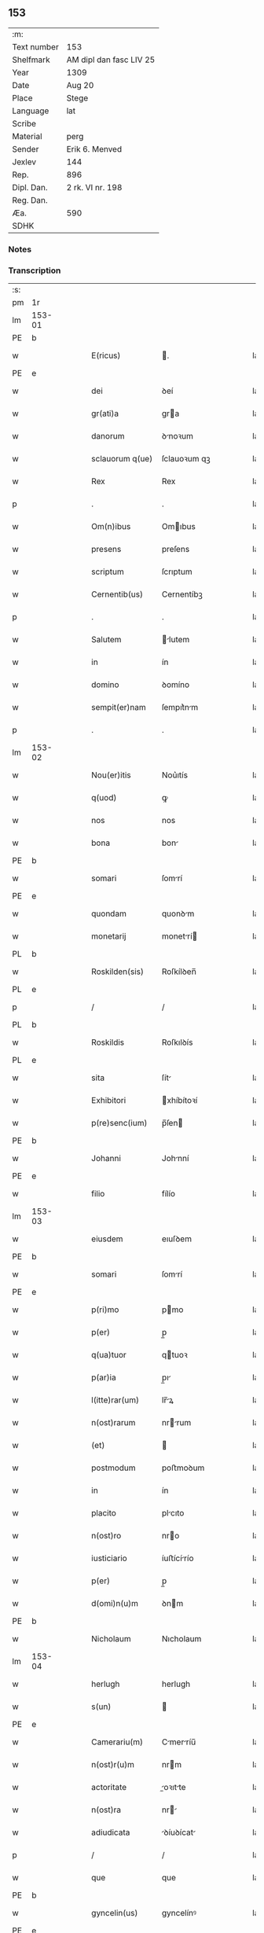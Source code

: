 ** 153
| :m:         |                         |
| Text number | 153                     |
| Shelfmark   | AM dipl dan fasc LIV 25 |
| Year        | 1309                    |
| Date        | Aug 20                  |
| Place       | Stege                   |
| Language    | lat                     |
| Scribe      |                         |
| Material    | perg                    |
| Sender      | Erik 6. Menved          |
| Jexlev      | 144                     |
| Rep.        | 896                     |
| Dipl. Dan.  | 2 rk. VI nr. 198        |
| Reg. Dan.   |                         |
| Æa.         | 590                     |
| SDHK        |                         |

*** Notes


*** Transcription
| :s: |        |   |   |   |   |                  |               |   |   |   |   |     |   |   |   |               |
| pm  | 1r     |   |   |   |   |                  |               |   |   |   |   |     |   |   |   |               |
| lm  | 153-01 |   |   |   |   |                  |               |   |   |   |   |     |   |   |   |               |
| PE  | b      |   |   |   |   |                  |               |   |   |   |   |     |   |   |   |               |
| w   |        |   |   |   |   | E(ricus)         | .            |   |   |   |   | lat |   |   |   |        153-01 |
| PE  | e      |   |   |   |   |                  |               |   |   |   |   |     |   |   |   |               |
| w   |        |   |   |   |   | dei              | ꝺeí           |   |   |   |   | lat |   |   |   |        153-01 |
| w   |        |   |   |   |   | gr(ati)a         | gra          |   |   |   |   | lat |   |   |   |        153-01 |
| w   |        |   |   |   |   | danorum          | ꝺnoꝛum       |   |   |   |   | lat |   |   |   |        153-01 |
| w   |        |   |   |   |   | sclauorum q(ue)  | ſclauoꝛum qꝫ  |   |   |   |   | lat |   |   |   |        153-01 |
| w   |        |   |   |   |   | Rex              | Rex           |   |   |   |   | lat |   |   |   |        153-01 |
| p   |        |   |   |   |   | .                | .             |   |   |   |   | lat |   |   |   |        153-01 |
| w   |        |   |   |   |   | Om(n)ibus        | Omıbus       |   |   |   |   | lat |   |   |   |        153-01 |
| w   |        |   |   |   |   | presens          | preſens       |   |   |   |   | lat |   |   |   |        153-01 |
| w   |        |   |   |   |   | scriptum         | ſcrıptum      |   |   |   |   | lat |   |   |   |        153-01 |
| w   |        |   |   |   |   | Cernentib(us)    | Cernentíbꝫ    |   |   |   |   | lat |   |   |   |        153-01 |
| p   |        |   |   |   |   | .                | .             |   |   |   |   | lat |   |   |   |        153-01 |
| w   |        |   |   |   |   | Salutem          | lutem       |   |   |   |   | lat |   |   |   |        153-01 |
| w   |        |   |   |   |   | in               | ín            |   |   |   |   | lat |   |   |   |        153-01 |
| w   |        |   |   |   |   | domino           | ꝺomíno        |   |   |   |   | lat |   |   |   |        153-01 |
| w   |        |   |   |   |   | sempit(er)nam    | ſempıt͛nm     |   |   |   |   | lat |   |   |   |        153-01 |
| p   |        |   |   |   |   | .                | .             |   |   |   |   | lat |   |   |   |        153-01 |
| lm  | 153-02 |   |   |   |   |                  |               |   |   |   |   |     |   |   |   |               |
| w   |        |   |   |   |   | Nou(er)itis      | Nou͛ıtís       |   |   |   |   | lat |   |   |   |        153-02 |
| w   |        |   |   |   |   | q(uod)           | ꝙ             |   |   |   |   | lat |   |   |   |        153-02 |
| w   |        |   |   |   |   | nos              | nos           |   |   |   |   | lat |   |   |   |        153-02 |
| w   |        |   |   |   |   | bona             | bon          |   |   |   |   | lat |   |   |   |        153-02 |
| PE  | b      |   |   |   |   |                  |               |   |   |   |   |     |   |   |   |               |
| w   |        |   |   |   |   | somari           | ſomrí        |   |   |   |   | lat |   |   |   |        153-02 |
| PE  | e      |   |   |   |   |                  |               |   |   |   |   |     |   |   |   |               |
| w   |        |   |   |   |   | quondam          | quonꝺm       |   |   |   |   | lat |   |   |   |        153-02 |
| w   |        |   |   |   |   | monetarij        | monetrí     |   |   |   |   | lat |   |   |   |        153-02 |
| PL  | b      |   |   |   |   |                  |               |   |   |   |   |     |   |   |   |               |
| w   |        |   |   |   |   | Roskilden(sis)   | Roſkílꝺen̅     |   |   |   |   | lat |   |   |   |        153-02 |
| PL  | e      |   |   |   |   |                  |               |   |   |   |   |     |   |   |   |               |
| p   |        |   |   |   |   | /                | /             |   |   |   |   | lat |   |   |   |        153-02 |
| PL  | b      |   |   |   |   |                  |               |   |   |   |   |     |   |   |   |               |
| w   |        |   |   |   |   | Roskildis        | Roſkılꝺís     |   |   |   |   | lat |   |   |   |        153-02 |
| PL  | e      |   |   |   |   |                  |               |   |   |   |   |     |   |   |   |               |
| w   |        |   |   |   |   | sita             | ſít          |   |   |   |   | lat |   |   |   |        153-02 |
| w   |        |   |   |   |   | Exhibitori       | xhíbítoꝛí    |   |   |   |   | lat |   |   |   |        153-02 |
| w   |        |   |   |   |   | p(re)senc(ium)   | p̅ſen         |   |   |   |   | lat |   |   |   |        153-02 |
| PE  | b      |   |   |   |   |                  |               |   |   |   |   |     |   |   |   |               |
| w   |        |   |   |   |   | Johanni          | Johnní       |   |   |   |   | lat |   |   |   |        153-02 |
| PE  | e      |   |   |   |   |                  |               |   |   |   |   |     |   |   |   |               |
| w   |        |   |   |   |   | filio            | fílío         |   |   |   |   | lat |   |   |   |        153-02 |
| lm  | 153-03 |   |   |   |   |                  |               |   |   |   |   |     |   |   |   |               |
| w   |        |   |   |   |   | eiusdem          | eıuſꝺem       |   |   |   |   | lat |   |   |   |        153-03 |
| PE  | b      |   |   |   |   |                  |               |   |   |   |   |     |   |   |   |               |
| w   |        |   |   |   |   | somari           | ſomrí        |   |   |   |   | lat |   |   |   |        153-03 |
| PE  | e      |   |   |   |   |                  |               |   |   |   |   |     |   |   |   |               |
| w   |        |   |   |   |   | p(ri)mo          | pmo          |   |   |   |   | lat |   |   |   |        153-03 |
| w   |        |   |   |   |   | p(er)            | p̲             |   |   |   |   | lat |   |   |   |        153-03 |
| w   |        |   |   |   |   | q(ua)tuor        | qtuoꝛ        |   |   |   |   | lat |   |   |   |        153-03 |
| w   |        |   |   |   |   | p(ar)ia          | p̲ı           |   |   |   |   | lat |   |   |   |        153-03 |
| w   |        |   |   |   |   | l(itte)rar(um)   | lr̅ꝝ          |   |   |   |   | lat |   |   |   |        153-03 |
| w   |        |   |   |   |   | n(ost)rarum      | nrrum       |   |   |   |   | lat |   |   |   |        153-03 |
| w   |        |   |   |   |   | (et)             |              |   |   |   |   | lat |   |   |   |        153-03 |
| w   |        |   |   |   |   | postmodum        | poﬅmoꝺum      |   |   |   |   | lat |   |   |   |        153-03 |
| w   |        |   |   |   |   | in               | ín            |   |   |   |   | lat |   |   |   |        153-03 |
| w   |        |   |   |   |   | placito          | plcıto       |   |   |   |   | lat |   |   |   |        153-03 |
| w   |        |   |   |   |   | n(ost)ro         | nro          |   |   |   |   | lat |   |   |   |        153-03 |
| w   |        |   |   |   |   | iusticiario      | íuﬅícírío    |   |   |   |   | lat |   |   |   |        153-03 |
| w   |        |   |   |   |   | p(er)            | p̲             |   |   |   |   | lat |   |   |   |        153-03 |
| w   |        |   |   |   |   | d(omi)n(u)m      | ꝺnm          |   |   |   |   | lat |   |   |   |        153-03 |
| PE  | b      |   |   |   |   |                  |               |   |   |   |   |     |   |   |   |               |
| w   |        |   |   |   |   | Nicholaum        | Nıcholaum     |   |   |   |   | lat |   |   |   |        153-03 |
| lm  | 153-04 |   |   |   |   |                  |               |   |   |   |   |     |   |   |   |               |
| w   |        |   |   |   |   | herlugh          | herlugh       |   |   |   |   | lat |   |   |   |        153-04 |
| w   |        |   |   |   |   | s(un)            |              |   |   |   |   | lat |   |   |   |        153-04 |
| PE  | e      |   |   |   |   |                  |               |   |   |   |   |     |   |   |   |               |
| w   |        |   |   |   |   | Camerariu(m)     | Cmerríu̅     |   |   |   |   | lat |   |   |   |        153-04 |
| w   |        |   |   |   |   | n(ost)r(u)m      | nrm          |   |   |   |   | lat |   |   |   |        153-04 |
| w   |        |   |   |   |   | actoritate       | oꝛıtte     |   |   |   |   | lat |   |   |   |        153-04 |
| w   |        |   |   |   |   | n(ost)ra         | nr          |   |   |   |   | lat |   |   |   |        153-04 |
| w   |        |   |   |   |   | adiudicata       | ꝺíuꝺícat    |   |   |   |   | lat |   |   |   |        153-04 |
| p   |        |   |   |   |   | /                | /             |   |   |   |   | lat |   |   |   |        153-04 |
| w   |        |   |   |   |   | que              | que           |   |   |   |   | lat |   |   |   |        153-04 |
| PE  | b      |   |   |   |   |                  |               |   |   |   |   |     |   |   |   |               |
| w   |        |   |   |   |   | gyncelin(us)     | gyncelínꝰ     |   |   |   |   | lat |   |   |   |        153-04 |
| PE  | e      |   |   |   |   |                  |               |   |   |   |   |     |   |   |   |               |
| w   |        |   |   |   |   | Ciuis            | Cíuís         |   |   |   |   | lat |   |   |   |        153-04 |
| PL  | b      |   |   |   |   |                  |               |   |   |   |   |     |   |   |   |               |
| w   |        |   |   |   |   | Roskilden(sis)   | Roſkílꝺen    |   |   |   |   | lat |   |   |   |        153-04 |
| PL  | e      |   |   |   |   |                  |               |   |   |   |   |     |   |   |   |               |
| w   |        |   |   |   |   | diucius          | ꝺíucíus       |   |   |   |   | lat |   |   |   |        153-04 |
| w   |        |   |   |   |   | minus            | mínus         |   |   |   |   | lat |   |   |   |        153-04 |
| p   |        |   |   |   |   | /                | /             |   |   |   |   | lat |   |   |   |        153-04 |
| lm  | 153-05 |   |   |   |   |                  |               |   |   |   |   |     |   |   |   |               |
| w   |        |   |   |   |   | iuste            | ıuﬅe          |   |   |   |   | lat |   |   |   |        153-05 |
| w   |        |   |   |   |   | occupauit        | occupuít     |   |   |   |   | lat |   |   |   |        153-05 |
| w   |        |   |   |   |   | p(re)fato        | p̅fato         |   |   |   |   | lat |   |   |   |        153-05 |
| PE  | b      |   |   |   |   |                  |               |   |   |   |   |     |   |   |   |               |
| w   |        |   |   |   |   | ioh(ann)i        | ıoh̅ı          |   |   |   |   | lat |   |   |   |        153-05 |
| PE  | e      |   |   |   |   |                  |               |   |   |   |   |     |   |   |   |               |
| w   |        |   |   |   |   | filio            | fílío         |   |   |   |   | lat |   |   |   |        153-05 |
| w   |        |   |   |   |   | suo              | ſuo           |   |   |   |   | lat |   |   |   |        153-05 |
| w   |        |   |   |   |   | Tenore           | Tenoꝛe        |   |   |   |   | lat |   |   |   |        153-05 |
| w   |        |   |   |   |   | p(re)senc(ium)   | p̅ſen         |   |   |   |   | lat |   |   |   |        153-05 |
| w   |        |   |   |   |   | adiudicam(us)    | ꝺíuꝺıcm᷒     |   |   |   |   | lat |   |   |   |        153-05 |
| w   |        |   |   |   |   | cu(m)            | cu           |   |   |   |   | lat |   |   |   |        153-05 |
| w   |        |   |   |   |   | om(n)ib(us)      | omıbꝫ        |   |   |   |   | lat |   |   |   |        153-05 |
| w   |        |   |   |   |   | fructib(us)      | fruíbꝫ       |   |   |   |   | lat |   |   |   |        153-05 |
| w   |        |   |   |   |   | (et)             |              |   |   |   |   | lat |   |   |   |        153-05 |
| w   |        |   |   |   |   | redditib(us)     | reꝺꝺítíbꝫ     |   |   |   |   | lat |   |   |   |        153-05 |
| w   |        |   |   |   |   | inde             | ínꝺe          |   |   |   |   | lat |   |   |   |        153-05 |
| lm  | 153-06 |   |   |   |   |                  |               |   |   |   |   |     |   |   |   |               |
| w   |        |   |   |   |   | p(er)ceptis      | p̲ceptís       |   |   |   |   | lat |   |   |   |        153-06 |
| w   |        |   |   |   |   | Temp(or)e        | Temp̲e         |   |   |   |   | lat |   |   |   |        153-06 |
| w   |        |   |   |   |   | quo              | quo           |   |   |   |   | lat |   |   |   |        153-06 |
| w   |        |   |   |   |   | p(er)            | p̲             |   |   |   |   | lat |   |   |   |        153-06 |
| w   |        |   |   |   |   | dictum           | ꝺíum         |   |   |   |   | lat |   |   |   |        153-06 |
| PE  | b      |   |   |   |   |                  |               |   |   |   |   |     |   |   |   |               |
| w   |        |   |   |   |   | gyncelinu(m)     | gyncelínu    |   |   |   |   | lat |   |   |   |        153-06 |
| PE  | e      |   |   |   |   |                  |               |   |   |   |   |     |   |   |   |               |
| w   |        |   |   |   |   | p(ri)mit(us)     | pmítꝰ        |   |   |   |   | lat |   |   |   |        153-06 |
| w   |        |   |   |   |   | occupabant(ur)   | occupbnt᷑    |   |   |   |   | lat |   |   |   |        153-06 |
| p   |        |   |   |   |   | .                | .             |   |   |   |   | lat |   |   |   |        153-06 |
| w   |        |   |   |   |   | p(er)petuo       | ̲etuo         |   |   |   |   | lat |   |   |   |        153-06 |
| w   |        |   |   |   |   | possidenda       | poſſıꝺenꝺ    |   |   |   |   | lat |   |   |   |        153-06 |
| p   |        |   |   |   |   | /                | /             |   |   |   |   | lat |   |   |   |        153-06 |
| w   |        |   |   |   |   | sup(ra)d(i)c(t)o | supꝺco      |   |   |   |   | lat |   |   |   |        153-06 |
| PE  | b      |   |   |   |   |                  |               |   |   |   |   |     |   |   |   |               |
| w   |        |   |   |   |   | gyncelino        | gyncelíno     |   |   |   |   | lat |   |   |   |        153-06 |
| PE  | e      |   |   |   |   |                  |               |   |   |   |   |     |   |   |   |               |
| lm  | 153-07 |   |   |   |   |                  |               |   |   |   |   |     |   |   |   |               |
| w   |        |   |   |   |   | (et)             |              |   |   |   |   | lat |   |   |   |        153-07 |
| w   |        |   |   |   |   | suis             | ſuís          |   |   |   |   | lat |   |   |   |        153-07 |
| w   |        |   |   |   |   | h(er)edib(us)    | h͛eꝺíbꝫ        |   |   |   |   | lat |   |   |   |        153-07 |
| w   |        |   |   |   |   | p(er)petuu(m)    | etuu̅         |   |   |   |   | lat |   |   |   |        153-07 |
| w   |        |   |   |   |   | silenciu(m)      | ſílencíu     |   |   |   |   | lat |   |   |   |        153-07 |
| w   |        |   |   |   |   | imponendo        | ímponenꝺo     |   |   |   |   | lat |   |   |   |        153-07 |
| p   |        |   |   |   |   | .                | .             |   |   |   |   | lat |   |   |   |        153-07 |
| w   |        |   |   |   |   | vnde             | ỽnꝺe          |   |   |   |   | lat |   |   |   |        153-07 |
| w   |        |   |   |   |   | p(er)            | p̲             |   |   |   |   | lat |   |   |   |        153-07 |
| w   |        |   |   |   |   | gr(ati)am        | grm         |   |   |   |   | lat |   |   |   |        153-07 |
| w   |        |   |   |   |   | n(ost)ram        | nrm         |   |   |   |   | lat |   |   |   |        153-07 |
| w   |        |   |   |   |   | districti(us)    | ꝺıﬅríctíꝰ     |   |   |   |   | lat |   |   |   |        153-07 |
| w   |        |   |   |   |   | inhibem(us)      | ínhíbemꝰ      |   |   |   |   | lat |   |   |   |        153-07 |
| p   |        |   |   |   |   | /                | /             |   |   |   |   | lat |   |   |   |        153-07 |
| w   |        |   |   |   |   | ne               | ne            |   |   |   |   | lat |   |   |   |        153-07 |
| w   |        |   |   |   |   | quis             | quís          |   |   |   |   | lat |   |   |   |        153-07 |
| w   |        |   |   |   |   | cuiuscumq(ue)    | cuíuſcumqꝫ    |   |   |   |   | lat |   |   |   |        153-07 |
| w   |        |   |   |   |   | con-¦dic(i)onis  | con-¦ꝺíc̅onís  |   |   |   |   | lat |   |   |   | 153-07—153-08 |
| w   |        |   |   |   |   | aut              | ut           |   |   |   |   | lat |   |   |   |        153-08 |
| w   |        |   |   |   |   | status           | ﬅtus         |   |   |   |   | lat |   |   |   |        153-08 |
| w   |        |   |   |   |   | existat          | exıﬅt        |   |   |   |   | lat |   |   |   |        153-08 |
| w   |        |   |   |   |   | ip(su)m          | ıp̅m           |   |   |   |   | lat |   |   |   |        153-08 |
| PE  | b      |   |   |   |   |                  |               |   |   |   |   |     |   |   |   |               |
| w   |        |   |   |   |   | ioh(ann)em       | ıoh̅em         |   |   |   |   | lat |   |   |   |        153-08 |
| PE  | e      |   |   |   |   |                  |               |   |   |   |   |     |   |   |   |               |
| w   |        |   |   |   |   | de               | ꝺe            |   |   |   |   | lat |   |   |   |        153-08 |
| w   |        |   |   |   |   | sup(ra)dictis    | ſupꝺıís     |   |   |   |   | lat |   |   |   |        153-08 |
| w   |        |   |   |   |   | bonis            | bonís         |   |   |   |   | lat |   |   |   |        153-08 |
| w   |        |   |   |   |   | audeat           | uꝺet        |   |   |   |   | lat |   |   |   |        153-08 |
| w   |        |   |   |   |   | in               | ín            |   |   |   |   | lat |   |   |   |        153-08 |
| w   |        |   |   |   |   | posteru(m)       | poﬅeru       |   |   |   |   | lat |   |   |   |        153-08 |
| w   |        |   |   |   |   | molestare        | moleﬅre      |   |   |   |   | lat |   |   |   |        153-08 |
| w   |        |   |   |   |   | p(ro)ut          | ꝓut           |   |   |   |   | lat |   |   |   |        153-08 |
| w   |        |   |   |   |   | indignac(i)o¦nem | ínꝺıgnc̅o¦nem |   |   |   |   | lat |   |   |   | 153-08—153-09 |
| w   |        |   |   |   |   | n(ost)ram        | nrm         |   |   |   |   | lat |   |   |   |        153-09 |
| w   |        |   |   |   |   | (et)             |              |   |   |   |   | lat |   |   |   |        153-09 |
| w   |        |   |   |   |   | vlc(i)onem       | ỽlconem      |   |   |   |   | lat |   |   |   |        153-09 |
| w   |        |   |   |   |   | Regiam           | Regím        |   |   |   |   | lat |   |   |   |        153-09 |
| w   |        |   |   |   |   | dux(er)it        | ꝺux͛ít         |   |   |   |   | lat |   |   |   |        153-09 |
| w   |        |   |   |   |   | euitandam        | euítnꝺm     |   |   |   |   | lat |   |   |   |        153-09 |
| p   |        |   |   |   |   | .                | .             |   |   |   |   | lat |   |   |   |        153-09 |
| w   |        |   |   |   |   | in               | ın            |   |   |   |   | lat |   |   |   |        153-09 |
| w   |        |   |   |   |   | Cui(us)          | Cuıꝰ          |   |   |   |   | lat |   |   |   |        153-09 |
| w   |        |   |   |   |   | rei              | reí           |   |   |   |   | lat |   |   |   |        153-09 |
| w   |        |   |   |   |   | Testimoniu(m)    | Teﬅímonıu    |   |   |   |   | lat |   |   |   |        153-09 |
| w   |        |   |   |   |   | sigillum         | ſıgıllum      |   |   |   |   | lat |   |   |   |        153-09 |
| w   |        |   |   |   |   | n(ost)r(u)m      | nrm          |   |   |   |   | lat |   |   |   |        153-09 |
| w   |        |   |   |   |   | p(re)sentib(us)  | p̅ſentíbꝫ      |   |   |   |   | lat |   |   |   |        153-09 |
| w   |        |   |   |   |   | est              | eſt           |   |   |   |   | lat |   |   |   |        153-09 |
| w   |        |   |   |   |   | appe(n)¦sum      | e̅¦ſum       |   |   |   |   | lat |   |   |   | 153-09—153-10 |
| w   |        |   |   |   |   | Datum            | Dtum         |   |   |   |   | lat |   |   |   |        153-10 |
| PL  | b      |   |   |   |   |                  |               |   |   |   |   |     |   |   |   |               |
| w   |        |   |   |   |   | stikæ            | ﬅíkæ          |   |   |   |   | lat |   |   |   |        153-10 |
| PL  | e      |   |   |   |   |                  |               |   |   |   |   |     |   |   |   |               |
| w   |        |   |   |   |   | anno             | nno          |   |   |   |   | lat |   |   |   |        153-10 |
| w   |        |   |   |   |   | domini           | ꝺomíní        |   |   |   |   | lat |   |   |   |        153-10 |
| w   |        |   |   |   |   | mill(esim)o      | ıll̅o         |   |   |   |   | lat |   |   |   |        153-10 |
| p   |        |   |   |   |   | .                | .             |   |   |   |   | lat |   |   |   |        153-10 |
| n   |        |   |   |   |   | ccᴄͦ              | ᴄᴄͦᴄ           |   |   |   |   | lat |   |   |   |        153-10 |
| p   |        |   |   |   |   | .                | .             |   |   |   |   | lat |   |   |   |        153-10 |
| w   |        |   |   |   |   | nono             | nono          |   |   |   |   | lat |   |   |   |        153-10 |
| p   |        |   |   |   |   | .                | .             |   |   |   |   | lat |   |   |   |        153-10 |
| w   |        |   |   |   |   | Feria            | Ferí         |   |   |   |   | lat |   |   |   |        153-10 |
| w   |        |   |   |   |   | quarta           | quart        |   |   |   |   | lat |   |   |   |        153-10 |
| w   |        |   |   |   |   | infra            | ínfr         |   |   |   |   | lat |   |   |   |        153-10 |
| w   |        |   |   |   |   | octauam          | oum        |   |   |   |   | lat |   |   |   |        153-10 |
| w   |        |   |   |   |   | Assumpc(i)onis   | ſſupconís  |   |   |   |   | lat |   |   |   |        153-10 |
| w   |        |   |   |   |   | beate            | bete         |   |   |   |   | lat |   |   |   |        153-10 |
| lm  | 153-11 |   |   |   |   |                  |               |   |   |   |   |     |   |   |   |               |
| w   |        |   |   |   |   | virginis         | ỽírgínís      |   |   |   |   | lat |   |   |   |        153-11 |
| w   |        |   |   |   |   | in               | ín            |   |   |   |   | lat |   |   |   |        153-11 |
| w   |        |   |   |   |   | p(re)sencia      | p̅ſencí       |   |   |   |   | lat |   |   |   |        153-11 |
| w   |        |   |   |   |   | n(ost)ra         | nr          |   |   |   |   | lat |   |   |   |        153-11 |
| :e: |        |   |   |   |   |                  |               |   |   |   |   |     |   |   |   |               |
